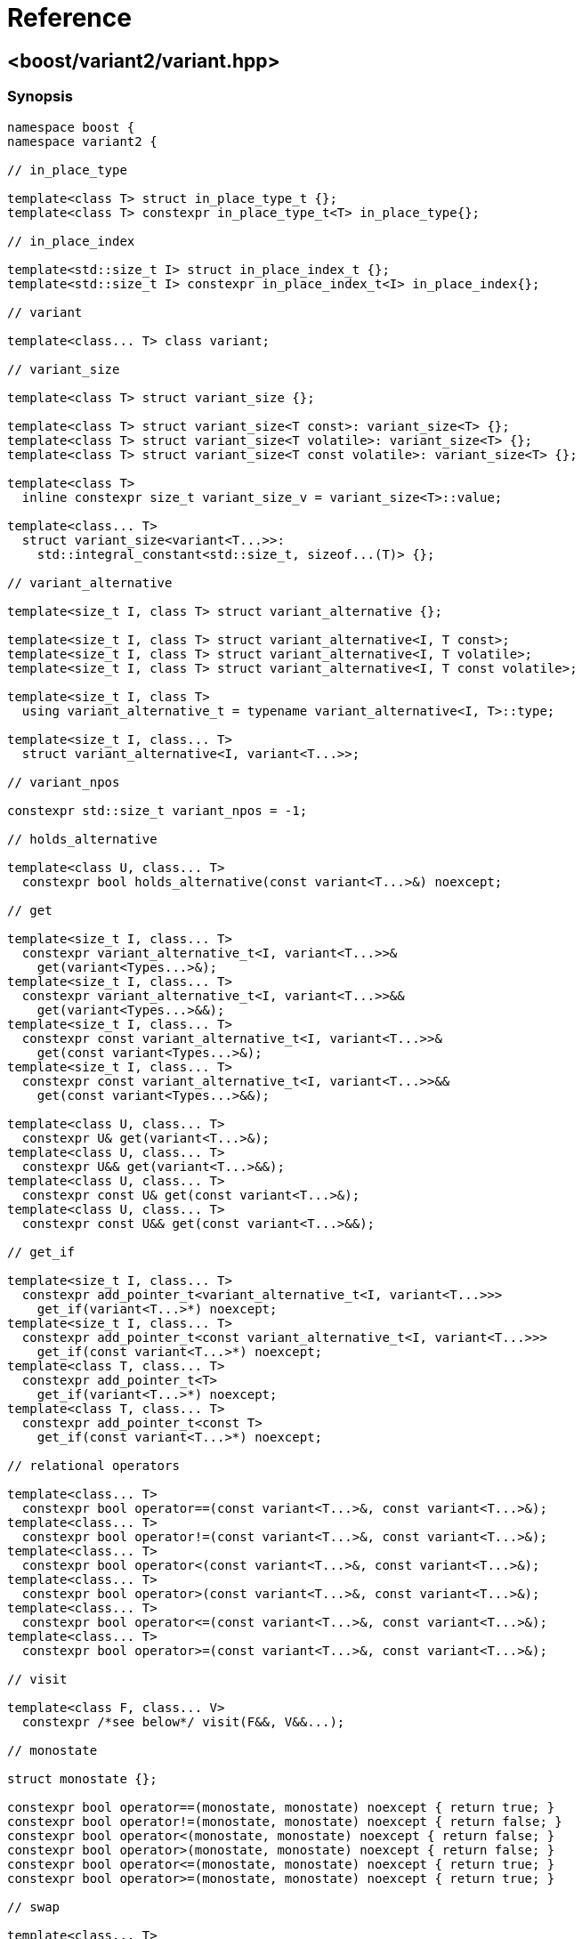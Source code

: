 ////
Copyright 2018 Peter Dimov

Distributed under the Boost Software License, Version 1.0.

See accompanying file LICENSE_1_0.txt or copy at
http://www.boost.org/LICENSE_1_0.txt
////

[#reference]
# Reference
:idprefix: ref_

## <boost/variant2/variant.hpp>

### Synopsis

```
namespace boost {
namespace variant2 {

// in_place_type

template<class T> struct in_place_type_t {};
template<class T> constexpr in_place_type_t<T> in_place_type{};

// in_place_index

template<std::size_t I> struct in_place_index_t {};
template<std::size_t I> constexpr in_place_index_t<I> in_place_index{};

// variant

template<class... T> class variant;

// variant_size

template<class T> struct variant_size {};

template<class T> struct variant_size<T const>: variant_size<T> {};
template<class T> struct variant_size<T volatile>: variant_size<T> {};
template<class T> struct variant_size<T const volatile>: variant_size<T> {};

template<class T>
  inline constexpr size_t variant_size_v = variant_size<T>::value;

template<class... T>
  struct variant_size<variant<T...>>:
    std::integral_constant<std::size_t, sizeof...(T)> {};

// variant_alternative

template<size_t I, class T> struct variant_alternative {};

template<size_t I, class T> struct variant_alternative<I, T const>;
template<size_t I, class T> struct variant_alternative<I, T volatile>;
template<size_t I, class T> struct variant_alternative<I, T const volatile>;

template<size_t I, class T>
  using variant_alternative_t = typename variant_alternative<I, T>::type;

template<size_t I, class... T>
  struct variant_alternative<I, variant<T...>>;

// variant_npos

constexpr std::size_t variant_npos = -1;

// holds_alternative

template<class U, class... T>
  constexpr bool holds_alternative(const variant<T...>&) noexcept;

// get

template<size_t I, class... T>
  constexpr variant_alternative_t<I, variant<T...>>&
    get(variant<Types...>&);
template<size_t I, class... T>
  constexpr variant_alternative_t<I, variant<T...>>&&
    get(variant<Types...>&&);
template<size_t I, class... T>
  constexpr const variant_alternative_t<I, variant<T...>>&
    get(const variant<Types...>&);
template<size_t I, class... T>
  constexpr const variant_alternative_t<I, variant<T...>>&&
    get(const variant<Types...>&&);

template<class U, class... T>
  constexpr U& get(variant<T...>&);
template<class U, class... T>
  constexpr U&& get(variant<T...>&&);
template<class U, class... T>
  constexpr const U& get(const variant<T...>&);
template<class U, class... T>
  constexpr const U&& get(const variant<T...>&&);

// get_if

template<size_t I, class... T>
  constexpr add_pointer_t<variant_alternative_t<I, variant<T...>>>
    get_if(variant<T...>*) noexcept;
template<size_t I, class... T>
  constexpr add_pointer_t<const variant_alternative_t<I, variant<T...>>>
    get_if(const variant<T...>*) noexcept;
template<class T, class... T>
  constexpr add_pointer_t<T>
    get_if(variant<T...>*) noexcept;
template<class T, class... T>
  constexpr add_pointer_t<const T>
    get_if(const variant<T...>*) noexcept;

// relational operators

template<class... T>
  constexpr bool operator==(const variant<T...>&, const variant<T...>&);
template<class... T>
  constexpr bool operator!=(const variant<T...>&, const variant<T...>&);
template<class... T>
  constexpr bool operator<(const variant<T...>&, const variant<T...>&);
template<class... T>
  constexpr bool operator>(const variant<T...>&, const variant<T...>&);
template<class... T>
  constexpr bool operator<=(const variant<T...>&, const variant<T...>&);
template<class... T>
  constexpr bool operator>=(const variant<T...>&, const variant<T...>&);

// visit

template<class F, class... V>
  constexpr /*see below*/ visit(F&&, V&&...);

// monostate

struct monostate {};

constexpr bool operator==(monostate, monostate) noexcept { return true; }
constexpr bool operator!=(monostate, monostate) noexcept { return false; }
constexpr bool operator<(monostate, monostate) noexcept { return false; }
constexpr bool operator>(monostate, monostate) noexcept { return false; }
constexpr bool operator<=(monostate, monostate) noexcept { return true; }
constexpr bool operator>=(monostate, monostate) noexcept { return true; }

// swap

template<class... T>
  void swap(variant<T...>&, variant<T...>&) noexcept( see below );

// bad_variant_access

class bad_variant_access;

} // namespace variant2
} // namespace boost
```

### variant

```
namespace boost {
namespace variant2 {

template<class... T> class variant
{
public:

  // constructors

  constexpr variant() noexcept( /*see below*/ );

  constexpr variant(variant const &) noexcept( /*see below*/ );
  constexpr variant(variant&&) noexcept( /*see below*/ );

  template<class U>
    constexpr variant(U&&) noexcept( /*see below*/ );

  template<class U, class... A>
    constexpr explicit variant(in_place_type_t<U>, A&&...);
  template<class U, class V, class... A>
    constexpr explicit variant(in_place_type_t<U>, initializer_list<V>,
      A&&...);

  template<size_t I, class... A>
    constexpr explicit variant(in_place_index_t<I>, A&&...);
  template<size_t I, class V, class... A>
    constexpr explicit variant(in_place_index_t<I>, initializer_list<V>,
      A&&...);

  // destructor

  ~variant();

  // assignment

  constexpr variant& operator=(variant const &) noexcept( /*see below*/ );
  constexpr variant& operator=(variant&&) noexcept( /*see below*/ );

  template<class U> constexpr variant& operator=(U&&) noexcept( /*see below*/ );

  // modifiers

  template<class U, class... A>
    constexpr U& emplace(A&&...);
  template<class U, class V, class... A>
    constexpr T& emplace(initializer_list<U>, A&&...);

  template<size_t I, class... A>
    constexpr variant_alternative_t<I, variant<T...>>&
      emplace(A&&...);
  template<size_t I, class V, class... A>
    constexpr variant_alternative_t<I, variant<T...>>&
      emplace(initializer_list<V>, A&&...);

  // value status

  constexpr bool valueless_by_exception() const noexcept;
  constexpr size_t index() const noexcept;

  // swap

  void swap(variant&) noexcept( /*see below*/ );

  // converting constructors (extension)

  template<class... U> variant( variant<U...> const& r )
    noexcept( /*see below*/ );

  template<class... U> variant( variant<U...>&& r )
    noexcept( /*see below*/ );

  // subset (extension)

  template<class... U> constexpr variant<U...> subset() & ;
  template<class... U> constexpr variant<U...> subset() && ;
  template<class... U> constexpr variant<U...> subset() const& ;
  template<class... U> constexpr variant<U...> subset() const&& ;
};

} // namespace variant2
} // namespace boost
```

#### Constructors

```
constexpr variant() noexcept(is_nothrow_default_constructible_v<T0>);
```
[none]
* {blank}
+
Effects: :: Constructs a `variant` holding a value-initialized value of
  type `T0`.
Ensures: :: `index() == 0`.
Throws: :: Any exception thrown by the value-initialization of `T0`.
Remarks: :: This function does not participate in overload resolution unless
  `is_default_constructible_v<T0>` is `true`.

```
constexpr variant(variant const & w)
  noexcept( mp_all<is_nothrow_copy_constructible<T>...>::value );
```
[none]
* {blank}
+
Effects: :: Initializes the variant to hold the same alternative and value as
  `w`.
Throws: :: Any exception thrown by the initialization of the contained value.
Remarks: :: This function does not participate in overload resolution unless
  `is_copy_constructible_v<Ti>` is `true` for all `i`.

```
constexpr variant(variant&& w)
  noexcept( mp_all<is_nothrow_move_constructible<T>...>::value );
```
[none]
* {blank}
+
Effects: :: Initializes the variant to hold the same alternative and value as
  `w`.
Throws: :: Any exception thrown by the move-initialization of the contained
  value.
Remarks: :: This function does not participate in overload resolution unless
  `is_move_constructible_v<Ti>` is `true` for all `i`.

```
template<class U> constexpr variant(U&& u) noexcept(/*see below*/);
```
[none]
* {blank}
+
Let `Tj` be a type that is determined as follows: build an imaginary function
`FUN(Ti)` for each alternative type `Ti`. The overload `FUN(Tj)` selected by
overload resolution for the expression `FUN(std::forward<U>(u))` defines the
alternative `Tj` which is the type of the contained value after construction.

Effects: :: Initializes `*this` to hold the alternative type `Tj` and
  initializes the contained value from `std::forward<U>(u)`.
Ensures: :: `holds_alternative<Tj>(*this)`.
Throws: :: Any exception thrown by the initialization of the contained value.
Remarks: :: The expression inside `noexcept` is equivalent to
`is_nothrow_constructible_v<Tj, U>`. This function does not participate in
overload resolution unless
- `sizeof...(T)` is nonzero,
- `is_same_v<remove_cvref_t<U>, variant>` is `false`,
- `remove_cvref_t<U>` is neither a specialization of `in_place_type_t` nor a
specialization of `in_place_index_t`,
- `is_constructible_v<Tj, U>` is `true`, and
- the expression `FUN(std::forward<U>(u))` is well-formed.

```
template<class U, class... A>
  constexpr explicit variant(in_place_type_t<U>, A&&... a);
```
[none]
* {blank}
+
Effects: :: Initializes the contained value of type `U` with the arguments
  `std::forward<A>(a)...`.
Ensures: :: `holds_alternative<U>(*this)`.
Throws: :: Any exception thrown by the initialization of the contained value.
Remarks: :: This function does not participate in overload resolution unless
  there is exactly one occurrence of `U` in `T...` and
  `is_constructible_v<U, A...>` is true.

```
template<class U, class V, class... A>
  constexpr explicit variant(in_place_type_t<U>, initializer_list<V> il,
    A&&... a);
```
[none]
* {blank}
+
Effects: :: Initializes the contained value of type `U` with the arguments `il`,
  `std::forward<A>(a)...`.
Ensures: :: `holds_alternative<U>(*this)`.
Throws: :: Any exception thrown by the initialization of the contained value.
Remarks: :: This function does not participate in overload resolution unless
  there is exactly one occurrence of `U` in `T...` and
  `is_constructible_v<U, initializer_list<V>&, A...>` is `true`.

```
template<size_t I, class... A>
  constexpr explicit variant(in_place_index_t<I>, A&&... a);
```
[none]
* {blank}
+
Effects: :: Initializes the contained value of type `TI` with the arguments
  `std::forward<A>(a)...`.
Ensures: :: `index() == I`.
Throws: :: Any exception thrown by the initialization of the contained value.
Remarks: :: This function does not participate in overload resolution unless
 `I < sizeof...(T)` and `is_constructible_v<TI, A...>` is `true`.

```
template<size_t I, class V, class... A>
  constexpr explicit variant(in_place_index_t<I>, initializer_list<V> il,
    A&&... a);
```
[none]
* {blank}
+
Effects: :: Initializes the contained value of type `TI` with the arguments
  `il`, `std::forward<A>(a)...`.
Ensures: :: `index() == I`.
Throws: :: Any exception thrown by the initialization of the contained value.
Remarks: :: This function does not participate in overload resolution unless
 `I < sizeof...(Types)` and
 `is_constructible_v<TI, initializer_list<V>&, A...>` is `true`.

#### Destructor

```
~variant();
```
[none]
* {blank}
+
Effects: :: Destroys the currently contained value.

#### Assignment

```
constexpr variant& operator=(const variant& rhs)
  noexcept( mp_all<std::is_nothrow_copy_constructible<T>...,
    std::is_nothrow_copy_assignable<T>...>::value );
```
[none]
* {blank}
+
Let `j` be `rhs.index()`.

Effects: ::
- If `index() == j`, assigns the value contained in `rhs` to the value
  contained in `*this`.
- Otherwise, equivalent to `emplace<j>(get<j>(rhs))`.
Returns: :: `*this`.
Ensures: :: `index() == rhs.index()`.
Remarks: :: This operator does not participate in overload resolution unless
  `is_copy_constructible_v<Ti> && is_copy_assignable_v<Ti>` is `true` for all
  `i`.

